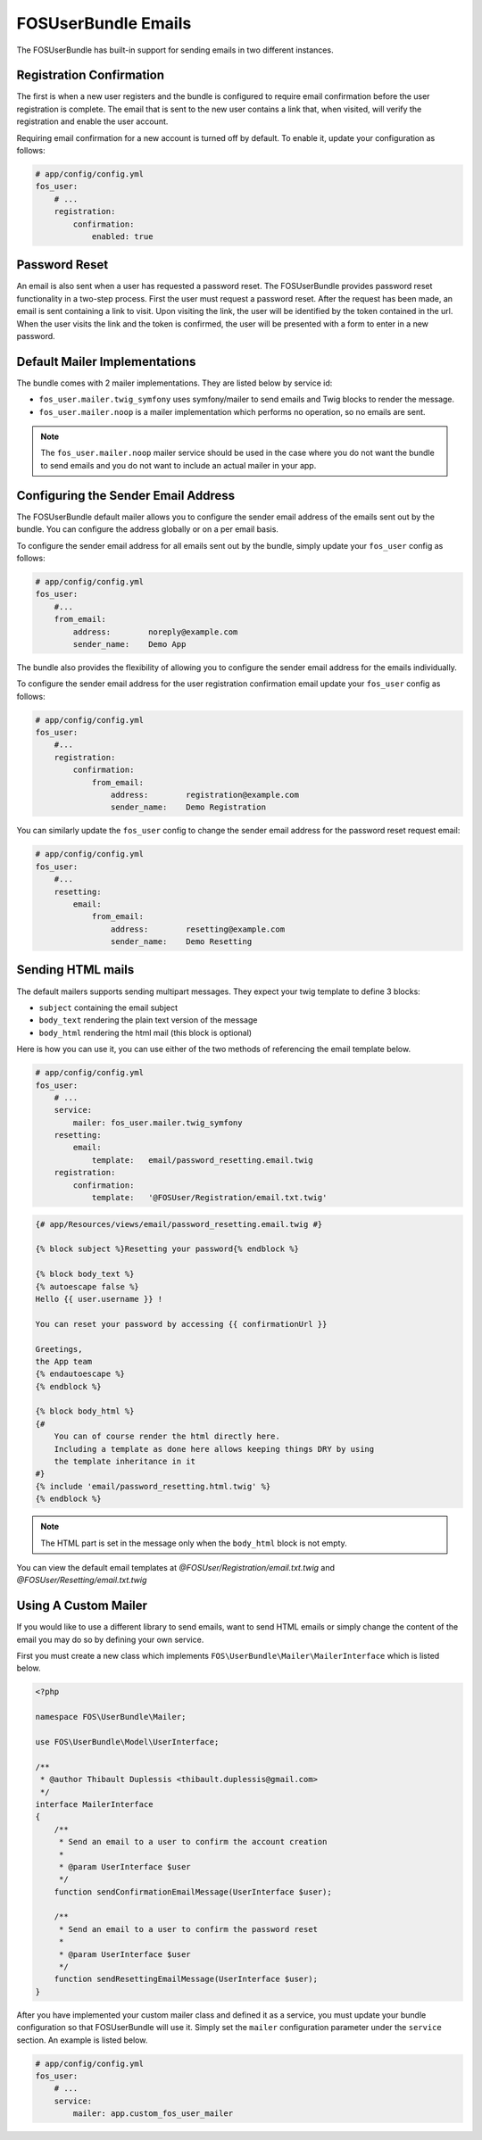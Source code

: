 FOSUserBundle Emails
====================

The FOSUserBundle has built-in support for sending emails in two different
instances.

Registration Confirmation
-------------------------

The first is when a new user registers and the bundle is configured
to require email confirmation before the user registration is complete.
The email that is sent to the new user contains a link that, when visited,
will verify the registration and enable the user account.

Requiring email confirmation for a new account is turned off by default.
To enable it, update your configuration as follows:

.. code-block:: yaml

    # app/config/config.yml
    fos_user:
        # ...
        registration:
            confirmation:
                enabled: true

Password Reset
--------------

An email is also sent when a user has requested a password reset. The
FOSUserBundle provides password reset functionality in a two-step process.
First the user must request a password reset. After the request has been
made, an email is sent containing a link to visit. Upon visiting the link,
the user will be identified by the token contained in the url. When the user
visits the link and the token is confirmed, the user will be presented with
a form to enter in a new password.

Default Mailer Implementations
------------------------------

The bundle comes with 2 mailer implementations. They are listed below
by service id:

- ``fos_user.mailer.twig_symfony`` uses symfony/mailer to send emails and Twig blocks to render the message.
- ``fos_user.mailer.noop`` is a mailer implementation which performs no operation, so no emails are sent.

.. note::

    The ``fos_user.mailer.noop`` mailer service should be used in the case
    where you do not want the bundle to send emails and you do not want to
    include an actual mailer in your app.

Configuring the Sender Email Address
------------------------------------

The FOSUserBundle default mailer allows you to configure the sender email address
of the emails sent out by the bundle. You can configure the address globally or on
a per email basis.

To configure the sender email address for all emails sent out by the bundle, simply
update your ``fos_user`` config as follows:

.. code-block:: yaml

    # app/config/config.yml
    fos_user:
        #...
        from_email:
            address:        noreply@example.com
            sender_name:    Demo App

The bundle also provides the flexibility of allowing you to configure the sender
email address for the emails individually.

To configure the sender email address for the user registration confirmation
email update your ``fos_user`` config as follows:

.. code-block:: yaml

    # app/config/config.yml
    fos_user:
        #...
        registration:
            confirmation:
                from_email:
                    address:        registration@example.com
                    sender_name:    Demo Registration

You can similarly update the ``fos_user`` config to change the sender email address for
the password reset request email:

.. code-block:: yaml

    # app/config/config.yml
    fos_user:
        #...
        resetting:
            email:
                from_email:
                    address:        resetting@example.com
                    sender_name:    Demo Resetting

Sending HTML mails
------------------

The default mailers supports sending multipart messages. They expect your twig template
to define 3 blocks:

- ``subject`` containing the email subject
- ``body_text`` rendering the plain text version of the message
- ``body_html`` rendering the html mail (this block is optional)

Here is how you can use it, you can use either of the two methods
of referencing the email template below.

.. code-block:: yaml

    # app/config/config.yml
    fos_user:
        # ...
        service:
            mailer: fos_user.mailer.twig_symfony
        resetting:
            email:
                template:   email/password_resetting.email.twig
        registration:
            confirmation:
                template:   '@FOSUser/Registration/email.txt.twig'

.. code-block:: html+jinja

    {# app/Resources/views/email/password_resetting.email.twig #}

    {% block subject %}Resetting your password{% endblock %}

    {% block body_text %}
    {% autoescape false %}
    Hello {{ user.username }} !

    You can reset your password by accessing {{ confirmationUrl }}

    Greetings,
    the App team
    {% endautoescape %}
    {% endblock %}

    {% block body_html %}
    {#
        You can of course render the html directly here.
        Including a template as done here allows keeping things DRY by using
        the template inheritance in it
    #}
    {% include 'email/password_resetting.html.twig' %}
    {% endblock %}

.. note::

    The HTML part is set in the message only when the ``body_html`` block is
    not empty.

You can view the default email templates at
`@FOSUser/Registration/email.txt.twig` and
`@FOSUser/Resetting/email.txt.twig`

Using A Custom Mailer
---------------------

If you would like to use a different library to send emails, want to send HTML emails
or simply change the content of the email you may do so by defining your own service.

First you must create a new class which implements ``FOS\UserBundle\Mailer\MailerInterface``
which is listed below.

.. code-block:: php

    <?php

    namespace FOS\UserBundle\Mailer;

    use FOS\UserBundle\Model\UserInterface;

    /**
     * @author Thibault Duplessis <thibault.duplessis@gmail.com>
     */
    interface MailerInterface
    {
        /**
         * Send an email to a user to confirm the account creation
         *
         * @param UserInterface $user
         */
        function sendConfirmationEmailMessage(UserInterface $user);

        /**
         * Send an email to a user to confirm the password reset
         *
         * @param UserInterface $user
         */
        function sendResettingEmailMessage(UserInterface $user);
    }

After you have implemented your custom mailer class and defined it as a service,
you must update your bundle configuration so that FOSUserBundle will use it.
Simply set the ``mailer`` configuration parameter under the ``service`` section.
An example is listed below.

.. code-block:: yaml

    # app/config/config.yml
    fos_user:
        # ...
        service:
            mailer: app.custom_fos_user_mailer
